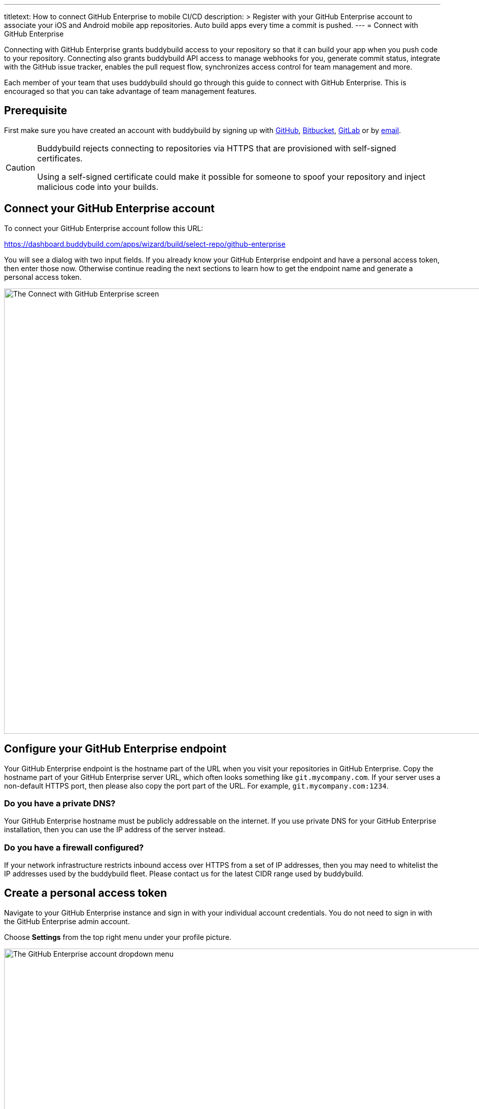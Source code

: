 --- 
titletext: How to connect GitHub Enterprise to mobile CI/CD
description: >
  Register with your GitHub Enterprise account to associate your iOS and Android
  mobile app repositories.  Auto build apps every time a commit is pushed.
---
= Connect with GitHub Enterprise

Connecting with GitHub Enterprise grants buddybuild access to your
repository so that it can build your app when you push code to your
repository. Connecting also grants buddybuild API access to manage
webhooks for you, generate commit status, integrate with the GitHub
issue tracker, enables the pull request flow, synchronizes access
control for team management and more.

Each member of your team that uses buddybuild should go through this
guide to connect with GitHub Enterprise. This is encouraged so that you
can take advantage of team management features.


== Prerequisite

First make sure you have created an account with buddybuild by signing
up with link:github.adoc[GitHub], link:bitbucket.adoc[Bitbucket],
link:gitlab.adoc[GitLab] or by link:ssh.adoc#step1[email].

[CAUTION]
====
Buddybuild rejects connecting to repositories via HTTPS that are
provisioned with self-signed certificates.

Using a self-signed certificate could make it possible for someone to
spoof your repository and inject malicious code into your builds.
====


== Connect your GitHub Enterprise account

To connect your GitHub Enterprise account follow this URL:

https://dashboard.buddybuild.com/apps/wizard/build/select-repo/github-enterprise

You will see a dialog with two input fields. If you already know your
GitHub Enterprise endpoint and have a personal access token, then enter
those now. Otherwise continue reading the next sections to learn how to
get the endpoint name and generate a personal access token.

image:img/Github-Enterprise-2.png["The Connect with GitHub Enterprise
screen", 1500, 877]


== Configure your GitHub Enterprise endpoint

Your GitHub Enterprise endpoint is the hostname part of the URL when you
visit your repositories in GitHub Enterprise. Copy the hostname part of
your GitHub Enterprise server URL, which often looks something like
`git.mycompany.com`. If your server uses a non-default HTTPS port, then
please also copy the port part of the URL. For example,
`git.mycompany.com:1234`.

=== Do you have a private DNS?

Your GitHub Enterprise hostname must be publicly addressable on the
internet. If you use private DNS for your GitHub Enterprise
installation, then you can use the IP address of the server instead.

=== Do you have a firewall configured?

If your network infrastructure restricts inbound access over HTTPS from
a set of IP addresses, then you may need to whitelist the IP addresses
used by the buddybuild fleet. Please contact us for the latest CIDR
range used by buddybuild.

== Create a personal access token

Navigate to your GitHub Enterprise instance and sign in with your
individual account credentials. You do not need to sign in with the
GitHub Enterprise admin account.

Choose **Settings** from the top right menu under your profile picture.

image:img/Github-Enterprise-4.png["The GitHub Enterprise account
dropdown menu", 1500, 640]

You will see a list of menu items of the left side of the page. Click on
**Personal access tokens**. Then create a new token by clicking on
**Generate new token**.

image:img/Github-Enterprise-5.png["The GitHub Enterprise Personal access
tokens screen", 1500, 786]

Enter *buddybuild* as the **Token description**.

image:img/Github-Enterprise-6.png["The GitHub Enterprise New personal
access token screen", 1500, 500]

Carefully select the `repo`, `write:repo_hook` and `user` scopes. When
you are done it should look like this.

image:img/Github-Enterprise-7.png["The GitHub Enterprise Select scopes
fields", 1500, 1388]

[NOTE]
======
**What are these scopes used for?**

The `repo` scope is required so that buddybuild can read from your
repositories when building your app, post issues to the GitHub issue
tracker and automatically install the buddybuild SDK if you choose to
enable those features later.

The `write:repo_hook` scope is required to automatically configure your
webhook, so that buddybuild knows when to build your app.

The `user` scope if required so that buddybuild can access your GitHub
username for team management features.
======

Copy the personal access token, a 40-character hexadecimal string.

image:img/Github-Enterprise-8.png["The GitHub Enterprise Personal access
tokens screen, with personal access token displayed", 1500, 615]

In buddybuild, paste the personal access token into the **Enter your
Personal Access Token** field. Then click **Connect Your GitHub
Enterprise Repositories**.

image:img/Github-Enterprise-3.png["The buddybuild Connect with GitHub
Enterprise screen, with personal access token posted", 1500, 877]

The dialog should close and display a list of your repositories. At this
point you have successfully completed connecting buddybuild with GitHub
Enterprise!
